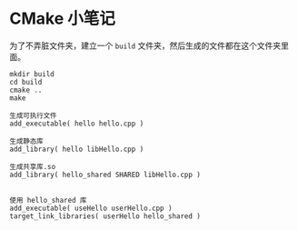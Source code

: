 


*  CMake 小笔记

为了不弄脏文件夹，建立一个 =build= 文件夹，然后生成的文件都在这个文件夹里面。
#+BEGIN_SRC
mkdir build
cd build
cmake ..
make
#+END_SRC



#+BEGIN_SRC
生成可执行文件
add_executable( hello hello.cpp )

生成静态库
add_library( hello libHello.cpp )

生成共享库.so
add_library( hello_shared SHARED libHello.cpp )


使用 hello_shared 库
add_executable( useHello userHello.cpp )
target_link_libraries( userHello hello_shared )
#+END_SRC
